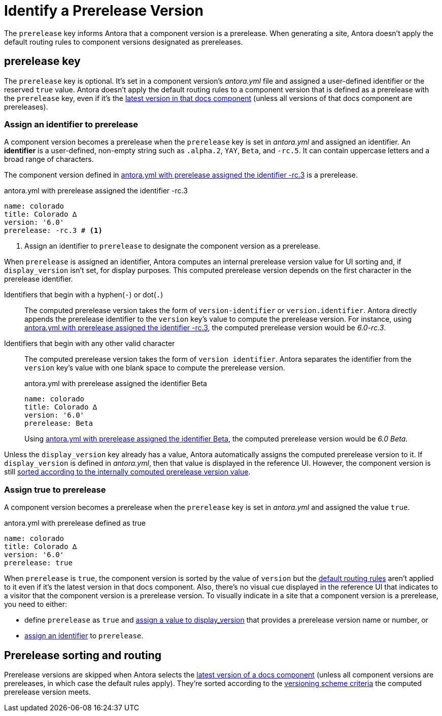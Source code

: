 = Identify a Prerelease Version

The `prerelease` key informs Antora that a component version is a prerelease.
When generating a site, Antora doesn't apply the default routing rules to component versions designated as prereleases.

[#prerelease-key]
== prerelease key

The `prerelease` key is optional.
It's set in a component version's [.path]_antora.yml_ file and assigned a user-defined identifier or the reserved `true` value.
Antora doesn't apply the default routing rules to a component version that is defined as a prerelease with the `prerelease` key, even if it's the <<sort-and-route,latest version in that docs component>> (unless all versions of that docs component are prereleases).

[#identifier]
=== Assign an identifier to prerelease

A component version becomes a prerelease when the `prerelease` key is set in [.path]_antora.yml_ and assigned an identifier.
An [.term]*identifier* is a user-defined, non-empty string such as `.alpha.2`, `YAY`, `Beta`, and `-rc.5`.
It can contain uppercase letters and a broad range of characters.

The component version defined in <<ex-append-identifier>> is a prerelease.

.antora.yml with prerelease assigned the identifier -rc.3
[source#ex-append-identifier,yaml]
----
name: colorado
title: Colorado ∆
version: '6.0'
prerelease: -rc.3 # <.>
----
<.> Assign an identifier to `prerelease` to designate the component version as a prerelease.

When `prerelease` is assigned an identifier, Antora computes an internal prerelease version value for UI sorting and, if `display_version` isn't set, for display purposes.
This computed prerelease version depends on the first character in the prerelease identifier.

Identifiers that begin with a hyphen(`-`) or dot(`.`)::
The computed prerelease version takes the form of `version-identifier` or `version.identifier`.
Antora directly appends the prerelease identifier to the `version` key's value to compute the prerelease version.
For instance, using <<ex-append-identifier>>, the computed prerelease version would be _6.0-rc.3_.

Identifiers that begin with any other valid character::
The computed prerelease version takes the form of `version identifier`.
Antora separates the identifier from the `version` key's value with one blank space to compute the prerelease version.
+
--
.antora.yml with prerelease assigned the identifier Beta
[source#ex-compute,yaml]
----
name: colorado
title: Colorado ∆
version: '6.0'
prerelease: Beta
----

Using <<ex-compute>>, the computed prerelease version would be _6.0 Beta_.
--

Unless the `display_version` key already has a value, Antora automatically assigns the computed prerelease version to it.
If `display_version` is defined in [.path]_antora.yml_, then that value is displayed in the reference UI.
However, the component version is still <<sort-and-route,sorted according to the internally computed prerelease version value>>.

[#true]
=== Assign true to prerelease

A component version becomes a prerelease when the `prerelease` key is set in [.path]_antora.yml_ and assigned the value `true`.

.antora.yml with prerelease defined as true
[source#ex-true,yaml]
----
name: colorado
title: Colorado ∆
version: '6.0'
prerelease: true
----

When `prerelease` is `true`, the component version is sorted by the value of `version` but the <<sort-and-route,default routing rules>> aren't applied to it even if it's the latest version in that docs component.
Also, there's no visual cue displayed in the reference UI that indicates to a visitor that the component version is a prerelease version.
To visually indicate in a site that a component version is a prerelease, you need to either:

* define `prerelease` as `true` and xref:component-display-version.adoc[assign a value to display_version] that provides a prerelease version name or number, or
* <<identifier,assign an identifier>> to `prerelease`.

[#sort-and-route]
== Prerelease sorting and routing

Prerelease versions are skipped when Antora selects the xref:how-component-versions-are-sorted.adoc#latest-version[latest version of a docs component] (unless all component versions are prereleases, in which case the default rules apply).
They're sorted according to the xref:how-component-versions-are-sorted.adoc#version-schemes[versioning scheme criteria] the computed prerelease version meets.
